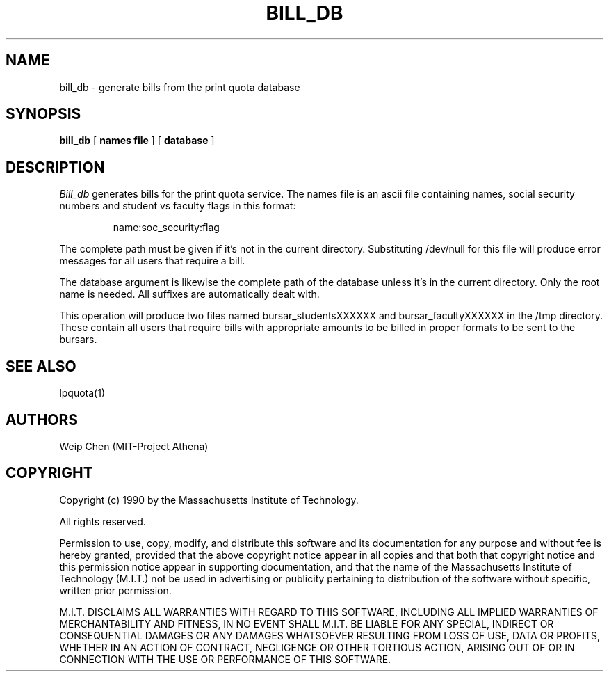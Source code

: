 .TH BILL_DB 8 "July 13 1990" "MIT Project Athena"
.UC 4
.SH NAME
bill_db \- generate bills from the print quota database
.SH SYNOPSIS
.B bill_db
[
.B names file
]
[
.B database
]
.SH DESCRIPTION
.I Bill_db
generates bills for the print quota service. The names file is an ascii
file containing names, social security numbers and student vs faculty
flags in this format:
.IP
name:soc_security:flag
.PP
The complete path must be given if it's not in the current directory.
Substituting /dev/null for this file will produce error messages for
all users that require a bill.
.PP
The database argument is likewise the complete path of the database
unless it's in the current directory. Only the root name is needed.
All suffixes are automatically dealt with.
.PP
This operation will produce two files named bursar_studentsXXXXXX
and bursar_facultyXXXXXX in the /tmp directory. These contain all 
users that require bills with appropriate amounts to be billed in 
proper formats to be sent to the bursars.
.SH SEE ALSO
lpquota(1)
.SH AUTHORS
Weip Chen (MIT-Project Athena)
.SH COPYRIGHT
Copyright (c) 1990 by the Massachusetts Institute of Technology.
.PP
All rights reserved.
.PP
Permission to use, copy, modify, and distribute this software and its
documentation for any purpose and without fee is hereby granted,
provided that the above copyright notice appear in all copies and that
both that copyright notice and this permission notice appear in
supporting documentation, and that the name of the Massachusetts
Institute of Technology (M.I.T.) not be used in advertising or publicity
pertaining to distribution of the software without specific, written
prior permission.
.PP
M.I.T. DISCLAIMS ALL WARRANTIES WITH REGARD TO THIS SOFTWARE, INCLUDING
ALL IMPLIED WARRANTIES OF MERCHANTABILITY AND FITNESS, IN NO EVENT SHALL
M.I.T. BE LIABLE FOR ANY SPECIAL, INDIRECT OR CONSEQUENTIAL DAMAGES OR
ANY DAMAGES WHATSOEVER RESULTING FROM LOSS OF USE, DATA OR PROFITS,
WHETHER IN AN ACTION OF CONTRACT, NEGLIGENCE OR OTHER TORTIOUS ACTION,
ARISING OUT OF OR IN CONNECTION WITH THE USE OR PERFORMANCE OF THIS
SOFTWARE.

